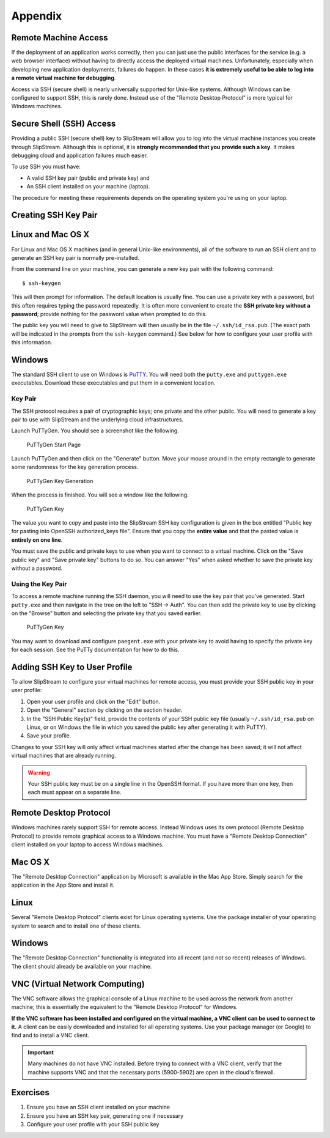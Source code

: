 
Appendix
========

Remote Machine Access
---------------------

If the deployment of an application works correctly, then you can just
use the public interfaces for the service (e.g. a web browser interface)
without having to directly access the deployed virtual machines.
Unfortunately, especially when developing new application deployments,
failures do happen. In these cases **it is extremely useful to be able
to log into a remote virtual machine for debugging**.

Access via SSH (secure shell) is nearly universally supported for
Unix-like systems. Although Windows can be configured to support SSH,
this is rarely done. Instead use of the "Remote Desktop Protocol" is
more typical for Windows machines.

Secure Shell (SSH) Access
-------------------------

Providing a public SSH (secure shell) key to SlipStream will allow you
to log into the virtual machine instances you create through SlipStream.
Although this is optional, it is **strongly recommended that you provide
such a key**. It makes debugging cloud and application failures much
easier.

To use SSH you must have:

-  A valid SSH key pair (public and private key) and
-  An SSH client installed on your machine (laptop).

The procedure for meeting these requirements depends on the operating
system you're using on your laptop.

Creating SSH Key Pair
---------------------

Linux and Mac OS X
------------------

For Linux and Mac OS X machines (and in general Unix-like environments),
all of the software to run an SSH client and to generate an SSH key pair
is normally pre-installed.

From the command line on your machine, you can generate a new key pair
with the following command:

::

    $ ssh-keygen

This will then prompt for information. The default location is usually
fine. You can use a private key with a password, but this often requires
typing the password repeatedly. It is often more convenient to create
the **SSH private key without a password**; provide nothing for the
password value when prompted to do this.

The public key you will need to give to SlipStream will then usually be
in the file ``~/.ssh/id_rsa.pub``. (The exact path will be indicated in
the prompts from the ``ssh-keygen`` command.) See below for how to
configure your user profile with this information.

Windows
-------

The standard SSH client to use on Windows is
`PuTTY <http://www.chiark.greenend.org.uk/~sgtatham/putty/>`__. You will
need both the ``putty.exe`` and ``puttygen.exe`` executables. Download
these executables and put them in a convenient location.

Key Pair
~~~~~~~~

The SSH protocol requires a pair of cryptographic keys; one private and
the other public. You will need to generate a key pair to use with
SlipStream and the underlying cloud infrastructures.

Launch PuTTyGen. You should see a screenshot like the following.

.. figure:: images/screenshots/puttygen-start.png
   :alt: PuTTyGen Start Page

   PuTTyGen Start Page

Launch PuTTyGen and then click on the "Generate" button. Move your mouse
around in the empty rectangle to generate some randomness for the key
generation process.

.. figure:: images/screenshots/puttygen-random.png
   :alt: PuTTyGen Key Generation

   PuTTyGen Key Generation

When the process is finished. You will see a window like the following.

.. figure:: images/screenshots/puttygen-key.png
   :alt: PuTTyGen Key

   PuTTyGen Key

The value you want to copy and paste into the SlipStream SSH key
configuration is given in the box entitled "Public key for pasting into
OpenSSH authorized\_keys file". Ensure that you copy the **entire
value** and that the pasted value is **entirely on one line**.

You must save the public and private keys to use when you want to
connect to a virtual machine. Click on the "Save public key" and "Save
private key" buttons to do so. You can answer "Yes" when asked whether
to save the private key without a password.

Using the Key Pair
~~~~~~~~~~~~~~~~~~

To access a remote machine running the SSH daemon, you will need to use
the key pair that you've generated. Start ``putty.exe`` and then
navigate in the tree on the left to "SSH -> Auth". You can then add the
private key to use by clicking on the "Browse" button and selecting the
private key that you saved earlier.

.. figure:: images/screenshots/putty-config.png
   :alt: PuTTyGen Key

   PuTTyGen Key

You may want to download and configure ``paegent.exe`` with your private
key to avoid having to specify the private key for each session. See the
PuTTy documentation for how to do this.

Adding SSH Key to User Profile
------------------------------

To allow SlipStream to configure your virtual machines for remote
access, you must provide your SSH public key in your user profile:

1. Open your user profile and click on the "Edit" button.
2. Open the "General" section by clicking on the section header.
3. In the "SSH Public Key(s)" field, provide the contents of your SSH
   public key file (usually ``~/.ssh/id_rsa.pub`` on Linux, or on Windows the
   file in which you saved the public key after generating it with PuTTY).
4. Save your profile.

Changes to your SSH key will only affect virtual machines started after
the change has been saved; it will not affect virtual machines that are
already running.

.. warning::

    Your SSH public key must be on a single line in the OpenSSH format.
    If you have more than one key, then each must appear on a separate
    line.

Remote Desktop Protocol
-----------------------

Windows machines rarely support SSH for remote access. Instead Windows
uses its own protocol (Remote Desktop Protocol) to provide remote
graphical access to a Windows machine. You must have a "Remote Desktop
Connection" client installed on your laptop to access Windows machines.

Mac OS X
--------

The "Remote Desktop Connection" application by Microsoft is available in
the Mac App Store. Simply search for the application in the App Store
and install it.

Linux
-----

Several "Remote Desktop Protocol" clients exist for Linux operating
systems. Use the package installer of your operating system to search
and to install one of these clients.

Windows
-------

The "Remote Desktop Connection" functionality is integrated into all
recent (and not so recent) releases of Windows. The client should
already be available on your machine.

VNC (Virtual Network Computing)
-------------------------------

The VNC software allows the graphical console of a Linux machine to be
used across the network from another machine; this is essentially the
equivalent to the "Remote Desktop Protocol" for Windows.

**If the VNC software has been installed and configured on the virtual
machine, a VNC client can be used to connect to it.** A client can be
easily downloaded and installed for all operating systems. Use your
package manager (or Google) to find and to install a VNC client.

.. important::

    Many machines do not have VNC installed. Before trying to connect
    with a VNC client, verify that the machine supports VNC and that the
    necessary ports (5900-5902) are open in the cloud's firewall.

Exercises
---------

1. Ensure you have an SSH client installed on your machine
2. Ensure you have an SSH key pair, generating one if necessary
3. Configure your user profile with your SSH public key
